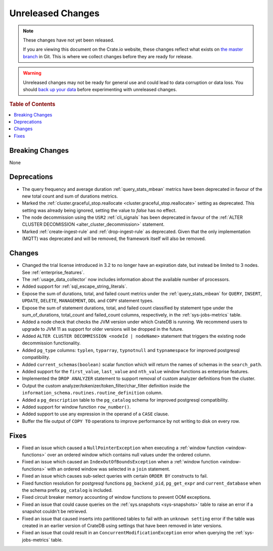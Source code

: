 ==================
Unreleased Changes
==================

.. NOTE::

    These changes have not yet been released.

    If you are viewing this document on the Crate.io website, these changes
    reflect what exists on `the master branch`_ in Git. This is where we
    collect changes before they are ready for release.

.. WARNING::

    Unreleased changes may not be ready for general use and could lead to data
    corruption or data loss. You should `back up your data`_ before
    experimenting with unreleased changes.

.. _the master branch: https://github.com/crate/crate
.. _back up your data: https://crate.io/a/backing-up-and-restoring-crate/

.. DEVELOPER README
.. ================

.. Changes should be recorded here as you are developing CrateDB. When a new
.. release is being cut, changes will be moved to the appropriate release notes
.. file.

.. When resetting this file during a release, leave the headers in place, but
.. add a single paragraph to each section with the word "None".

.. Always cluster items into bigger topics. Link to the documentation whenever feasible.  
.. Remember to give the right level of information: Users should understand  
.. the impact of the change without going into the depth of tech.

.. rubric:: Table of Contents

.. contents::
   :local:

Breaking Changes
================

None

Deprecations
============

- The query frequency and average duration :ref:`query_stats_mbean` metrics
  have been deprecated in favour of the new total count and sum of durations
  metrics.

- Marked the
  :ref:`cluster.graceful_stop.reallocate <cluster.graceful_stop.reallocate>`
  setting as deprecated. This setting was already being ignored, setting the
  value to `false` has no effect.

- The node decommission using the ``USR2`` :ref:`cli_signals` has been
  deprecated in favour of the
  :ref:`ALTER CLUSTER DECOMISSION <alter_cluster_decommission>` statement.

- Marked :ref:`create-ingest-rule` and :ref:`drop-ingest-rule` as deprecated.
  Given that the only implementation (MQTT) was deprecated and will be removed,
  the framework itself will also be removed.

Changes
=======

- Changed the trial license introduced in 3.2 to no longer have an expiration
  date, but instead be limited to 3 nodes. See :ref:`enterprise_features`.

- The :ref:`usage_data_collector` now includes information about the available
  number of processors.

- Added support for :ref:`sql_escape_string_literals`.

- Expose the sum of durations, total, and failed count metrics under the
  :ref:`query_stats_mbean` for ``QUERY``, ``INSERT``, ``UPDATE``, ``DELETE``,
  ``MANAGEMENT``, ``DDL`` and ``COPY`` statement types.

- Expose the sum of statement durations, total, and failed count classified by
  statement type under the sum_of_durations, total_count and failed_count
  columns, respectively, in the :ref:`sys-jobs-metrics` table.

- Added a node check that checks the JVM version under which CrateDB is
  running. We recommend users to upgrade to JVM 11 as support for older
  versions will be dropped in the future.

- Added ``ALTER CLUSTER DECOMMISSION <nodeId | nodeName>`` statement that
  triggers the existing node decommission functionality.

- Added ``pg_type`` columns: ``typlen``, ``typarray``, ``typnotnull``
  and ``typnamespace`` for improved postgresql compatibility.

- Added ``current_schemas(boolean)`` scalar function which will return the
  names of schemas in the ``search_path``.

- Added support for the ``first_value``, ``last_value`` and ``nth_value``
  window functions as enterprise features.

- Implemented the ``DROP ANALYZER`` statement to support removal of custom
  analyzer definitions from the cluster.

- Output the custom analyzer/tokenizer/token_filter/char_filter definition inside
  the ``information_schema.routines.routine_definition`` column.

- Added a ``pg_description`` table to the ``pg_catalog`` schema for improved
  postgresql compatibility.

- Added support for window function ``row_number()``.

- Added support to use any expression in the operand of a ``CASE`` clause.

- Buffer the file output of ``COPY TO`` operations to improve performance by not
  writing to disk on every row.

Fixes
=====

- Fixed an issue which caused a ``NullPointerException`` when executing a
  :ref:`window function <window-functions>` over an ordered window which
  contains null values under the ordered column.

- Fixed an issue which caused an ``IndexOutOfBoundsException`` when a
  :ref:`window function <window-functions>` with an ordered window was selected
  in a ``join`` statement.

- Fixed an issue which causes sub-select queries with certain ``ORDER BY``
  constructs to fail.

- Fixed function resolution for postgresql functions ``pg_backend_pid``,
  ``pg_get_expr`` and ``current_database`` when the schema prefix
  ``pg_catalog`` is included.

- Fixed circuit breaker memory accounting of window functions to prevent OOM
  exceptions.

- Fixed an issue that could cause queries on the :ref:`sys.snapshots
  <sys-snapshots>` table to raise an error if a snapshot couldn't be retrieved.

- Fixed an issue that caused inserts into partitioned tables to fail with an
  ``unknown setting`` error if the table was created in an earlier version of
  CrateDB using settings that have been removed in later versions.

- Fixed an issue that could result in an ``ConcurrentModificationException``
  error when querying the :ref:`sys-jobs-metrics` table.
